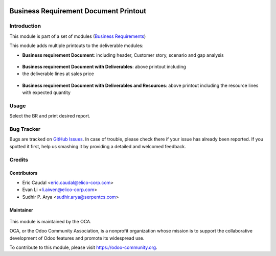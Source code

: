.. figure:: https://img.shields.io/badge/licence-AGPL--3-blue.svg
   :target: http://www.gnu.org/licenses/agpl-3.0-standalone.html
   :alt: License: AGPL-3

======================================
Business Requirement Document Printout
======================================

Introduction
============

This module is part of a set of modules (`Business Requirements 
<https://github.com/OCA/business-requirement/blob/9.0/README.md>`_) 

This module adds multiple printouts to the deliverable modules:

* **Business requirement Document**: including header, Customer story, 
  scenario and gap analysis

.. figure:: static/img/bus_req_report1.png
   :width: 600 px
   :alt: Basic Business requirement printout 

* **Business requirement Document with Deliverables**: above printout including 
* the deliverable lines at sales price

.. figure:: /business_requirement_deliverable_report/static/img/bus_req_report2.png
   :width: 600 px
   :alt: Deliverable printout (details)

* **Business requirement Document with Deliverables and Resources**: above 
  printout including the resource lines with expected quantity

.. figure:: /business_requirement_deliverable_report/static/img/bus_req_report3.png
   :width: 600 px
   :alt: Resource Printout (details)

Usage
=====

Select the BR and print desired report.

.. figure:: https://odoo-community.org/website/image/ir.attachment/5784_f2813bd/datas
   :alt: Try me on Runbot
   :target: https://runbot.odoo-community.org/runbot/222/9.0


Bug Tracker
===========

Bugs are tracked on `GitHub Issues <https://github.com/OCA/business-requirement/issues>`_.
In case of trouble, please check there if your issue has already been reported.
If you spotted it first, help us smashing it by providing a detailed and welcomed feedback.

Credits
=======

Contributors
------------

* Eric Caudal <eric.caudal@elico-corp.com>
* Evan Li <li.aiwen@elico-corp.com>
* Sudhir P. Arya <sudhir.arya@serpentcs.com>

Maintainer
----------

.. figure:: https://odoo-community.org/logo.png
   :alt: Odoo Community Association
   :target: https://odoo-community.org

This module is maintained by the OCA.

OCA, or the Odoo Community Association, is a nonprofit organization whose
mission is to support the collaborative development of Odoo features and
promote its widespread use.

To contribute to this module, please visit https://odoo-community.org.


